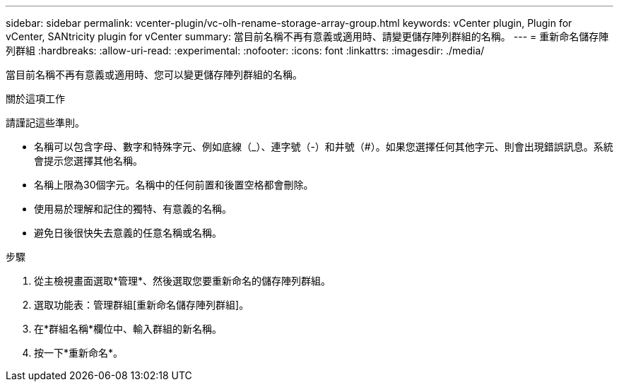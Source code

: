 ---
sidebar: sidebar 
permalink: vcenter-plugin/vc-olh-rename-storage-array-group.html 
keywords: vCenter plugin, Plugin for vCenter, SANtricity plugin for vCenter 
summary: 當目前名稱不再有意義或適用時、請變更儲存陣列群組的名稱。 
---
= 重新命名儲存陣列群組
:hardbreaks:
:allow-uri-read: 
:experimental: 
:nofooter: 
:icons: font
:linkattrs: 
:imagesdir: ./media/


[role="lead"]
當目前名稱不再有意義或適用時、您可以變更儲存陣列群組的名稱。

.關於這項工作
請謹記這些準則。

* 名稱可以包含字母、數字和特殊字元、例如底線（_）、連字號（-）和井號（#）。如果您選擇任何其他字元、則會出現錯誤訊息。系統會提示您選擇其他名稱。
* 名稱上限為30個字元。名稱中的任何前置和後置空格都會刪除。
* 使用易於理解和記住的獨特、有意義的名稱。
* 避免日後很快失去意義的任意名稱或名稱。


.步驟
. 從主檢視畫面選取*管理*、然後選取您要重新命名的儲存陣列群組。
. 選取功能表：管理群組[重新命名儲存陣列群組]。
. 在*群組名稱*欄位中、輸入群組的新名稱。
. 按一下*重新命名*。

